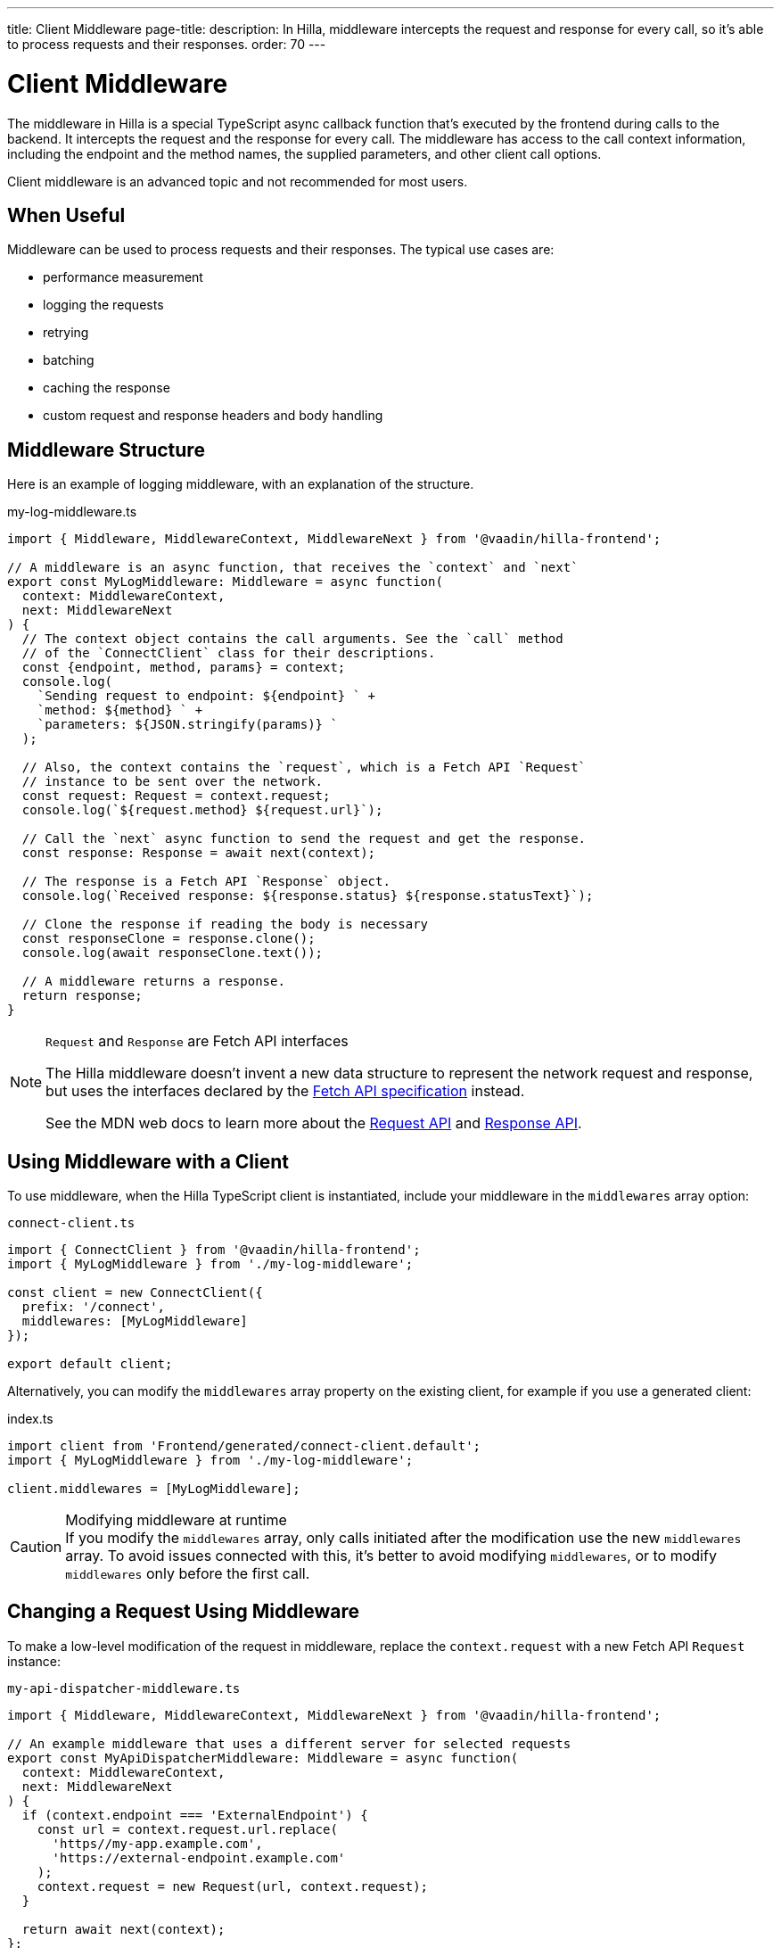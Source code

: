 ---
title: Client Middleware
page-title: 
description: In Hilla, middleware intercepts the request and response for every call, so it's able to process requests and their responses.
order: 70
---
// tag::content[]

= Client Middleware

The middleware in Hilla is a special TypeScript async callback function that's executed by the frontend during calls to the backend.
It intercepts the request and the response for every call.
The middleware has access to the call context information, including the endpoint and the method names, the supplied parameters, and other client call options.

Client middleware is an advanced topic and not recommended for most users.

== When Useful

Middleware can be used to process requests and their responses.
The typical use cases are:

- performance measurement
- logging the requests
- retrying
- batching
- caching the response
- custom request and response headers and body handling

== Middleware Structure

Here is an example of logging middleware, with an explanation of the structure.

.my-log-middleware.ts
[source,typescript]
----
import { Middleware, MiddlewareContext, MiddlewareNext } from '@vaadin/hilla-frontend';

// A middleware is an async function, that receives the `context` and `next`
export const MyLogMiddleware: Middleware = async function(
  context: MiddlewareContext,
  next: MiddlewareNext
) {
  // The context object contains the call arguments. See the `call` method
  // of the `ConnectClient` class for their descriptions.
  const {endpoint, method, params} = context;
  console.log(
    `Sending request to endpoint: ${endpoint} ` +
    `method: ${method} ` +
    `parameters: ${JSON.stringify(params)} `
  );

  // Also, the context contains the `request`, which is a Fetch API `Request`
  // instance to be sent over the network.
  const request: Request = context.request;
  console.log(`${request.method} ${request.url}`);

  // Call the `next` async function to send the request and get the response.
  const response: Response = await next(context);

  // The response is a Fetch API `Response` object.
  console.log(`Received response: ${response.status} ${response.statusText}`);

  // Clone the response if reading the body is necessary
  const responseClone = response.clone();
  console.log(await responseClone.text());

  // A middleware returns a response.
  return response;
}
----

[NOTE]
.[interfacename]`Request` and [interfacename]`Response` are Fetch API interfaces
====
The Hilla middleware doesn't invent a new data structure to represent the network request and response, but uses the interfaces declared by the https://fetch.spec.whatwg.org[Fetch API specification] instead.

See the MDN web docs to learn more about the https://developer.mozilla.org/en-US/docs/Web/API/Request[Request API] and https://developer.mozilla.org/en-US/docs/Web/API/Response[Response API].
====

== Using Middleware with a Client

To use middleware, when the Hilla TypeScript client is instantiated, include your middleware in the `middlewares` array option:

.`connect-client.ts`
[source,typescript]
----
import { ConnectClient } from '@vaadin/hilla-frontend';
import { MyLogMiddleware } from './my-log-middleware';

const client = new ConnectClient({
  prefix: '/connect',
  middlewares: [MyLogMiddleware]
});

export default client;
----

Alternatively, you can modify the `middlewares` array property on the existing client, for example if you use a generated client:

.index.ts
[source,typescript]
----
import client from 'Frontend/generated/connect-client.default';
import { MyLogMiddleware } from './my-log-middleware';

client.middlewares = [MyLogMiddleware];
----

.Modifying middleware at runtime
[CAUTION]
If you modify the `middlewares` array, only calls initiated after the modification use the new `middlewares` array.
To avoid issues connected with this, it's better to avoid modifying `middlewares`, or to modify `middlewares` only before the first call.

== Changing a Request Using Middleware

To make a low-level modification of the request in middleware, replace the `context.request` with a new Fetch API [interfacename]`Request` instance:

.`my-api-dispatcher-middleware.ts`
[source,typescript]
----
import { Middleware, MiddlewareContext, MiddlewareNext } from '@vaadin/hilla-frontend';

// An example middleware that uses a different server for selected requests
export const MyApiDispatcherMiddleware: Middleware = async function(
  context: MiddlewareContext,
  next: MiddlewareNext
) {
  if (context.endpoint === 'ExternalEndpoint') {
    const url = context.request.url.replace(
      'https//my-app.example.com',
      'https://external-endpoint.example.com'
    );
    context.request = new Request(url, context.request);
  }

  return await next(context);
};
----

== Custom Response using Middleware

Middleware can also replace the response by returning a custom [interfacename]`Response` instance:

.`my-stub-middleware.ts`
[source,typescript]
----
import { Middleware, MiddlewareContext, MiddlewareNext } from '@vaadin/hilla-frontend';

// An example middleware that returns an empty response instead of calling the backend endpoint
export const MyStubMiddleware: Middleware = async function(
  context: MiddlewareContext,
  next: MiddlewareNext
) {
  if (context.endpoint === 'StubEndpoint') {
    //
    return new Response('{}');
  }

  return await next(context);
}
----

// end::content[]
